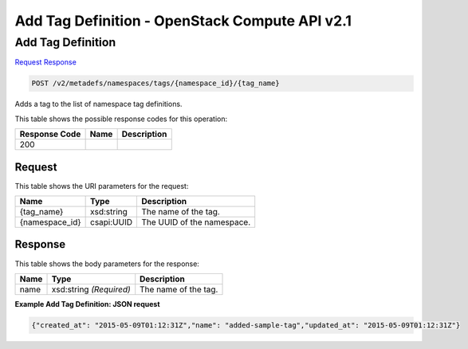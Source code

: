=============================================================================
Add Tag Definition -  OpenStack Compute API v2.1
=============================================================================

Add Tag Definition
~~~~~~~~~~~~~~~~~~~~~~~~~

`Request <POST_add_tag_definition_v2_metadefs_namespaces_tags_namespace_id_tag_name_.rst#request>`__
`Response <POST_add_tag_definition_v2_metadefs_namespaces_tags_namespace_id_tag_name_.rst#response>`__

.. code-block:: javascript

    POST /v2/metadefs/namespaces/tags/{namespace_id}/{tag_name}

Adds a tag to the list of namespace tag definitions.



This table shows the possible response codes for this operation:


+--------------------------+-------------------------+-------------------------+
|Response Code             |Name                     |Description              |
+==========================+=========================+=========================+
|200                       |                         |                         |
+--------------------------+-------------------------+-------------------------+


Request
^^^^^^^^^^^^^^^^^

This table shows the URI parameters for the request:

+--------------------------+-------------------------+-------------------------+
|Name                      |Type                     |Description              |
+==========================+=========================+=========================+
|{tag_name}                |xsd:string               |The name of the tag.     |
+--------------------------+-------------------------+-------------------------+
|{namespace_id}            |csapi:UUID               |The UUID of the          |
|                          |                         |namespace.               |
+--------------------------+-------------------------+-------------------------+








Response
^^^^^^^^^^^^^^^^^^


This table shows the body parameters for the response:

+--------------------------+-------------------------+-------------------------+
|Name                      |Type                     |Description              |
+==========================+=========================+=========================+
|name                      |xsd:string *(Required)*  |The name of the tag.     |
+--------------------------+-------------------------+-------------------------+





**Example Add Tag Definition: JSON request**


.. code::

    {"created_at": "2015-05-09T01:12:31Z","name": "added-sample-tag","updated_at": "2015-05-09T01:12:31Z"}

